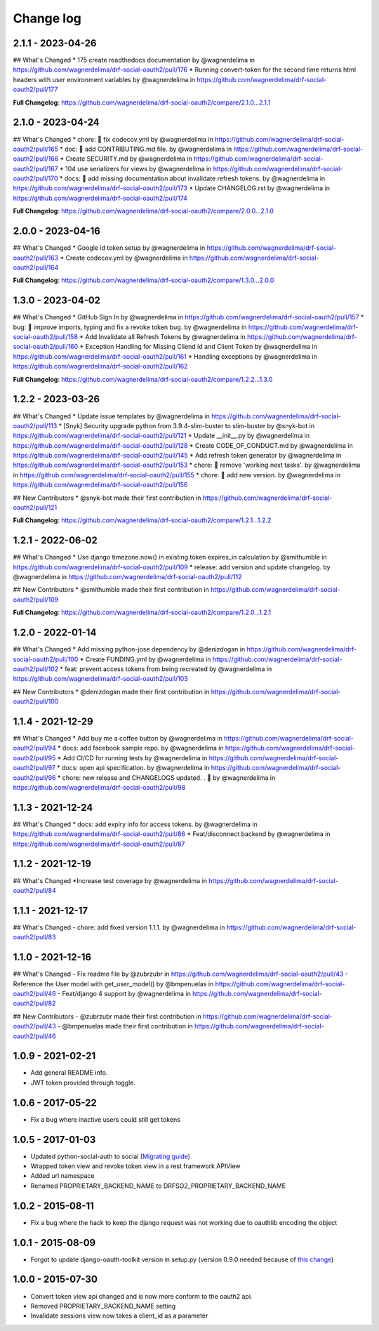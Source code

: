 Change log
==========

2.1.1 - 2023-04-26
------------------

## What's Changed
* 175 create readthedocs documentation by @wagnerdelima in https://github.com/wagnerdelima/drf-social-oauth2/pull/176
* Running convert-token for the second time returns html headers with user environment variables by @wagnerdelima in https://github.com/wagnerdelima/drf-social-oauth2/pull/177

**Full Changelog**: https://github.com/wagnerdelima/drf-social-oauth2/compare/2.1.0...2.1.1

2.1.0 - 2023-04-24
------------------

## What's Changed
* chore: 👷 fix codecov.yml by @wagnerdelima in https://github.com/wagnerdelima/drf-social-oauth2/pull/165
* doc: 📝 add CONTRIBUTING.md file. by @wagnerdelima in https://github.com/wagnerdelima/drf-social-oauth2/pull/166
* Create SECURITY.md by @wagnerdelima in https://github.com/wagnerdelima/drf-social-oauth2/pull/167
* 104 use serializers for views by @wagnerdelima in https://github.com/wagnerdelima/drf-social-oauth2/pull/170
* docs: 📝 add missing documentation about invalidate refresh tokens. by @wagnerdelima in https://github.com/wagnerdelima/drf-social-oauth2/pull/173
* Update CHANGELOG.rst by @wagnerdelima in https://github.com/wagnerdelima/drf-social-oauth2/pull/174

**Full Changelog**: https://github.com/wagnerdelima/drf-social-oauth2/compare/2.0.0...2.1.0


2.0.0 - 2023-04-16
------------------

## What's Changed
* Google id token setup by @wagnerdelima in https://github.com/wagnerdelima/drf-social-oauth2/pull/163
* Create codecov.yml by @wagnerdelima in https://github.com/wagnerdelima/drf-social-oauth2/pull/164

**Full Changelog**: https://github.com/wagnerdelima/drf-social-oauth2/compare/1.3.0...2.0.0


1.3.0 - 2023-04-02
------------------

## What's Changed
* GitHub Sign In by @wagnerdelima in https://github.com/wagnerdelima/drf-social-oauth2/pull/157
* bug: 🐛 improve imports, typing and fix a revoke token bug. by @wagnerdelima in https://github.com/wagnerdelima/drf-social-oauth2/pull/158
* Add Invalidate all Refresh Tokens by @wagnerdelima in https://github.com/wagnerdelima/drf-social-oauth2/pull/160
* Exception Handling for Missing Cliend id and Client Token by @wagnerdelima in https://github.com/wagnerdelima/drf-social-oauth2/pull/161
* Handling exceptions by @wagnerdelima in https://github.com/wagnerdelima/drf-social-oauth2/pull/162

**Full Changelog**: https://github.com/wagnerdelima/drf-social-oauth2/compare/1.2.2...1.3.0


1.2.2 - 2023-03-26
------------------

## What's Changed
* Update issue templates by @wagnerdelima in https://github.com/wagnerdelima/drf-social-oauth2/pull/113
* [Snyk] Security upgrade python from 3.9.4-slim-buster to slim-buster by @snyk-bot in https://github.com/wagnerdelima/drf-social-oauth2/pull/121
* Update __init__.py by @wagnerdelima in https://github.com/wagnerdelima/drf-social-oauth2/pull/128
* Create CODE_OF_CONDUCT.md by @wagnerdelima in https://github.com/wagnerdelima/drf-social-oauth2/pull/145
* Add refresh token generator by @wagnerdelima in https://github.com/wagnerdelima/drf-social-oauth2/pull/153
* chore: 🔧 remove 'working next tasks'. by @wagnerdelima in https://github.com/wagnerdelima/drf-social-oauth2/pull/155
* chore: 🔧 add new version. by @wagnerdelima in https://github.com/wagnerdelima/drf-social-oauth2/pull/156

## New Contributors
* @snyk-bot made their first contribution in https://github.com/wagnerdelima/drf-social-oauth2/pull/121

**Full Changelog**: https://github.com/wagnerdelima/drf-social-oauth2/compare/1.2.1...1.2.2


1.2.1 - 2022-06-02
------------------

## What's Changed
* Use django timezone.now() in existing token expires_in calculation by @smithumble in https://github.com/wagnerdelima/drf-social-oauth2/pull/109
* release: add version and update changelog. by @wagnerdelima in https://github.com/wagnerdelima/drf-social-oauth2/pull/112

## New Contributors
* @smithumble made their first contribution in https://github.com/wagnerdelima/drf-social-oauth2/pull/109

**Full Changelog**: https://github.com/wagnerdelima/drf-social-oauth2/compare/1.2.0...1.2.1


1.2.0 - 2022-01-14
------------------

## What's Changed
* Add missing python-jose dependency by @denizdogan in https://github.com/wagnerdelima/drf-social-oauth2/pull/100
* Create FUNDING.yml by @wagnerdelima in https://github.com/wagnerdelima/drf-social-oauth2/pull/102
* feat: prevent access tokens from being recreated by @wagnerdelima in https://github.com/wagnerdelima/drf-social-oauth2/pull/103

## New Contributors
* @denizdogan made their first contribution in https://github.com/wagnerdelima/drf-social-oauth2/pull/100

1.1.4 - 2021-12-29
------------------

## What's Changed
* Add buy me a coffee button by @wagnerdelima in https://github.com/wagnerdelima/drf-social-oauth2/pull/94
* docs: add facebook sample repo. by @wagnerdelima in https://github.com/wagnerdelima/drf-social-oauth2/pull/95
* Add CI/CD for running tests by @wagnerdelima in https://github.com/wagnerdelima/drf-social-oauth2/pull/97
* docs: open api specification. by @wagnerdelima in https://github.com/wagnerdelima/drf-social-oauth2/pull/96
* chore: new release and CHANGELOGS updated. . 🚀 by @wagnerdelima in https://github.com/wagnerdelima/drf-social-oauth2/pull/98


1.1.3 - 2021-12-24
------------------

## What's Changed
* docs: add expiry info for access tokens. by @wagnerdelima in https://github.com/wagnerdelima/drf-social-oauth2/pull/86
* Feat/disconnect backend by @wagnerdelima in https://github.com/wagnerdelima/drf-social-oauth2/pull/87


1.1.2 - 2021-12-19
------------------

## What's Changed
*Increase test coverage by @wagnerdelima in https://github.com/wagnerdelima/drf-social-oauth2/pull/84


1.1.1 - 2021-12-17
------------------

## What's Changed
- chore: add fixed version 1.1.1. by @wagnerdelima in https://github.com/wagnerdelima/drf-social-oauth2/pull/83


1.1.0 - 2021-12-16
------------------

## What's Changed
- Fix readme file by @zubrzubr in https://github.com/wagnerdelima/drf-social-oauth2/pull/43
- Reference the User model with get_user_model() by @bmpenuelas in https://github.com/wagnerdelima/drf-social-oauth2/pull/46
- Feat/django 4 support by @wagnerdelima in https://github.com/wagnerdelima/drf-social-oauth2/pull/82

## New Contributors
- @zubrzubr made their first contribution in https://github.com/wagnerdelima/drf-social-oauth2/pull/43
- @bmpenuelas made their first contribution in https://github.com/wagnerdelima/drf-social-oauth2/pull/46


1.0.9 - 2021-02-21
------------------

- Add general README info.
- JWT token provided through toggle.

1.0.6 - 2017-05-22
------------------

- Fix a bug where inactive users could still get tokens


1.0.5 - 2017-01-03
------------------

- Updated python-social-auth to social (`Migrating guide <https://github.com/omab/python-social-auth/blob/master/MIGRATING_TO_SOCIAL.md>`_)
- Wrapped token view and revoke token view in a rest framework APIView
- Added url namespace
- Renamed PROPRIETARY_BACKEND_NAME to DRFSO2_PROPRIETARY_BACKEND_NAME


1.0.2 - 2015-08-11
------------------

- Fix a bug where the hack to keep the django request was not working due to oauthlib encoding the object

1.0.1 - 2015-08-09
------------------

- Forgot to update django-oauth-toolkit version in setup.py (version 0.9.0 needed because of `this change <https://github.com/evonove/django-oauth-toolkit/commit/6bdee6d3a8c481dffaa68038cf3418b4f83c8f10>`_)

1.0.0 - 2015-07-30
------------------

- Convert token view api changed and is now more conform to the oauth2 api.
- Removed PROPRIETARY_BACKEND_NAME setting
- Invalidate sessions view now takes a client_id as a parameter
